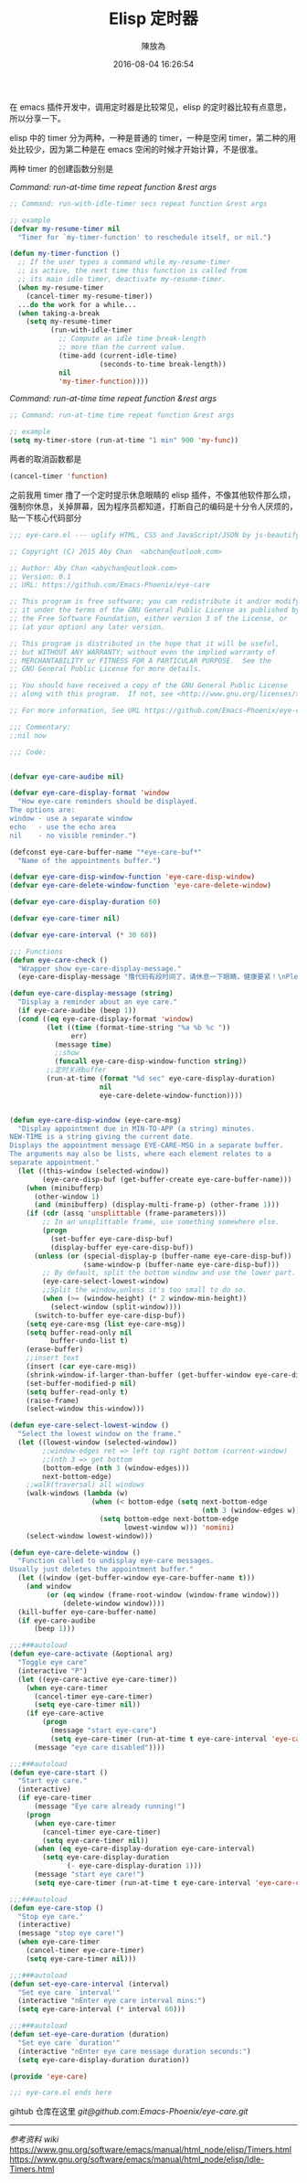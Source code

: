 #+TITLE: Elisp 定时器
#+DATE: 2016-08-04 16:26:54
#+AUTHOR: 陳放為

在 emacs 插件开发中，调用定时器是比较常见，elisp 的定时器比较有点意思，所以分享一下。

elisp 中的 timer 分为两种，一种是普通的 timer，一种是空闲 timer，第二种的用处比较少，因为第二种是在 emacs 空闲的时候才开始计算，不是很准。

两种 timer 的创建函数分别是

/Command: run-at-time time repeat function &rest args/
#+begin_src lisp
;; Command: run-with-idle-timer secs repeat function &rest args

;; example 
(defvar my-resume-timer nil
  "Timer for `my-timer-function' to reschedule itself, or nil.")

(defun my-timer-function ()
  ;; If the user types a command while my-resume-timer
  ;; is active, the next time this function is called from
  ;; its main idle timer, deactivate my-resume-timer.
  (when my-resume-timer
    (cancel-timer my-resume-timer))
  ...do the work for a while...
  (when taking-a-break
    (setq my-resume-timer
          (run-with-idle-timer
            ;; Compute an idle time break-length
            ;; more than the current value.
            (time-add (current-idle-time)
                      (seconds-to-time break-length))
            nil
            'my-timer-function))))
#+end_src

/Command: run-at-time time repeat function &rest args/
#+begin_src lisp
;; Command: run-at-time time repeat function &rest args

;; example 
(setq my-timer-store (run-at-time "1 min" 900 'my-func))
#+end_src


两者的取消函数都是

#+begin_src lisp
(cancel-timer 'function)
#+end_src

之前我用 timer 撸了一个定时提示休息眼睛的 elisp 插件，不像其他软件那么烦，强制你休息，关掉屏幕，因为程序员都知道，打断自己的编码是十分令人厌烦的，贴一下核心代码部分

#+begin_src lisp
;;; eye-care.el --- uglify HTML, CSS and JavaScript/JSON by js-beautify

;; Copyright (C) 2015 Aby Chan  <abchan@outlook.com>

;; Author: Aby Chan <abychan@outlook.com>
;; Version: 0.1
;; URL: https://github.com/Emacs-Phoenix/eye-care

;; This program is free software; you can redistribute it and/or modify
;; it under the terms of the GNU General Public License as published by
;; the Free Software Foundation, either version 3 of the License, or
;; (at your option) any later version.

;; This program is distributed in the hope that it will be useful,
;; but WITHOUT ANY WARRANTY; without even the implied warranty of
;; MERCHANTABILITY or FITNESS FOR A PARTICULAR PURPOSE.  See the
;; GNU General Public License for more details.

;; You should have received a copy of the GNU General Public License
;; along with this program.  If not, see <http://www.gnu.org/licenses/>.

;; For more information, See URL https://github.com/Emacs-Phoenix/eye-care.

;;; Commentary:
;;nil now

;;; Code:


(defvar eye-care-audibe nil)

(defvar eye-care-display-format 'window
  "How eye-care reminders should be displayed.
The options are:
window - use a separate window
echo   - use the echo area
nil    - no visible reminder.")

(defconst eye-care-buffer-name "*eye-care-buf*"
  "Name of the appointments buffer.")

(defvar eye-care-disp-window-function 'eye-care-disp-window)
(defvar eye-care-delete-window-function 'eye-care-delete-window)

(defvar eye-care-display-duration 60)

(defvar eye-care-timer nil)

(defvar eye-care-interval (* 30 60))

;;; Functions
(defun eye-care-check ()
  "Wrapper show eye-care-display-message."
  (eye-care-display-message "撸代码有段时间了，请休息一下眼睛，健康要紧！\nPlease rest eyes"))

(defun eye-care-display-message (string)
  "Display a reminder about an eye care."
  (if eye-care-audibe (beep 1))
  (cond ((eq eye-care-display-format 'window)
         (let ((time (format-time-string "%a %b %c "))
               err)
           (message time)
           ;;show
           (funcall eye-care-disp-window-function string))
         ;;定时关闭buffer
         (run-at-time (format "%d sec" eye-care-display-duration)
                      nil
                      eye-care-delete-window-function))))


(defun eye-care-disp-window (eye-care-msg)
  "Display appointment due in MIN-TO-APP (a string) minutes.
NEW-TIME is a string giving the current date.
Displays the appointment message EYE-CARE-MSG in a separate buffer.
The arguments may also be lists, where each element relates to a
separate appointment."
  (let ((this-window (selected-window))
        (eye-care-disp-buf (get-buffer-create eye-care-buffer-name)))
    (when (minibufferp)
      (other-window 1)
      (and (minibufferp) (display-multi-frame-p) (other-frame 1)))
    (if (cdr (assq 'unsplittable (frame-parameters)))
        ;; In an unsplittable frame, use something somewhere else.
        (progn
          (set-buffer eye-care-disp-buf)
          (display-buffer eye-care-disp-buf))
      (unless (or (special-display-p (buffer-name eye-care-disp-buf))
                  (same-window-p (buffer-name eye-care-disp-buf)))
        ;; By default, split the bottom window and use the lower part.
        (eye-care-select-lowest-window)
        ;;Split the window,unless it's too small to do so.
        (when (>= (window-height) (* 2 window-min-height))
          (select-window (split-window))))
      (switch-to-buffer eye-care-disp-buf))
    (setq eye-care-msg (list eye-care-msg))
    (setq buffer-read-only nil
          buffer-undo-list t)
    (erase-buffer)
    ;;insert text
    (insert (car eye-care-msg))
    (shrink-window-if-larger-than-buffer (get-buffer-window eye-care-disp-buf t))
    (set-buffer-modified-p nil)
    (setq buffer-read-only t)
    (raise-frame)
    (select-window this-window)))

(defun eye-care-select-lowest-window ()
  "Select the lowest window on the frame."
  (let ((lowest-window (selected-window))
        ;;window-edges ret => left top right bottom (current-window)
        ;;(nth 3 => get bottom
        (bottom-edge (nth 3 (window-edges)))
        next-bottom-edge)
    ;;walk(traversal) all windows
    (walk-windows (lambda (w)
                    (when (< bottom-edge (setq next-bottom-edge
                                               (nth 3 (window-edges w))))
                      (setq bottom-edge next-bottom-edge
                            lowest-window w))) 'nomini)
    (select-window lowest-window)))

(defun eye-care-delete-window ()
  "Function called to undisplay eye-care messages.
Usually just deletes the appointment buffer."
  (let ((window (get-buffer-window eye-care-buffer-name t)))
    (and window
         (or (eq window (frame-root-window (window-frame window)))
             (delete-window window))))
  (kill-buffer eye-care-buffer-name)
  (if eye-care-audibe
      (beep 1)))

;;;###autoload
(defun eye-care-activate (&optional arg)
  "Toggle eye care"
  (interactive "P")
  (let ((eye-care-active eye-care-timer))
    (when eye-care-timer
      (cancel-timer eye-care-timer)
      (setq eye-care-timer nil))
    (if eye-care-active
        (progn
          (message "start eye-care")
          (setq eye-care-timer (run-at-time t eye-care-interval 'eye-care-check)))
      (message "eye care disabled"))))

;;;###autoload
(defun eye-care-start ()
  "Start eye care."
  (interactive)
  (if eye-care-timer
      (message "Eye care already running!")
    (progn
      (when eye-care-timer
        (cancel-timer eye-care-timer)
        (setq eye-care-timer nil))
      (when (eq eye-care-display-duration eye-care-interval)
        (setq eye-care-display-duration
              (- eye-care-display-duration 1)))
      (message "start eye care!")
      (setq eye-care-timer (run-at-time t eye-care-interval 'eye-care-check)))))

;;;###autoload
(defun eye-care-stop ()
  "Stop eye care."
  (interactive)
  (message "stop eye care!")
  (when eye-care-timer
    (cancel-timer eye-care-timer)
    (setq eye-care-timer nil)))

;;;###autoload
(defun set-eye-care-interval (interval)
  "Set eye care `interval'"
  (interactive "nEnter eye care interval mins:")
  (setq eye-care-interval (* interval 60)))

;;;###autoload
(defun set-eye-care-duration (duration)
  "Set eye care `duration'"
  (interactive "nEnter eye care message duration seconds:")
  (setq eye-care-display-duration duration))

(provide 'eye-care)

;;; eye-care.el ends here
#+end_src



gihtub 仓库在这里 [[git@github.com:Emacs-Phoenix/eye-care.git]]

-----

/参考资料 wiki/
https://www.gnu.org/software/emacs/manual/html_node/elisp/Timers.html
https://www.gnu.org/software/emacs/manual/html_node/elisp/Idle-Timers.html


